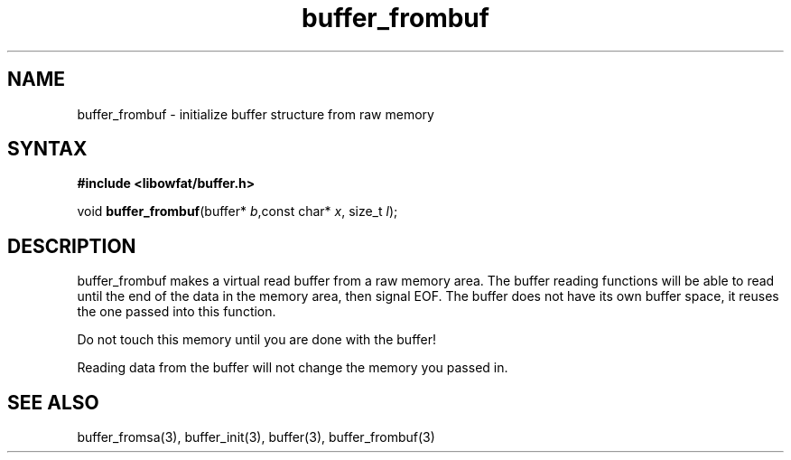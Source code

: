 .TH buffer_frombuf 3
.SH NAME
buffer_frombuf \- initialize buffer structure from raw memory
.SH SYNTAX
.B #include <libowfat/buffer.h>

void \fBbuffer_frombuf\fR(buffer* \fIb\fR,const char* \fIx\fR, size_t \fIl\fR);
.SH DESCRIPTION
buffer_frombuf makes a virtual read buffer from a raw memory area.  The buffer
reading functions will be able to read until the end of the data in the
memory area, then signal EOF.  The buffer does not have its own buffer
space, it reuses the one passed into this function.

Do not touch this memory until you are done with the buffer!

Reading data from the buffer will not change the memory you passed in.
.SH "SEE ALSO"
buffer_fromsa(3), buffer_init(3), buffer(3), buffer_frombuf(3)
